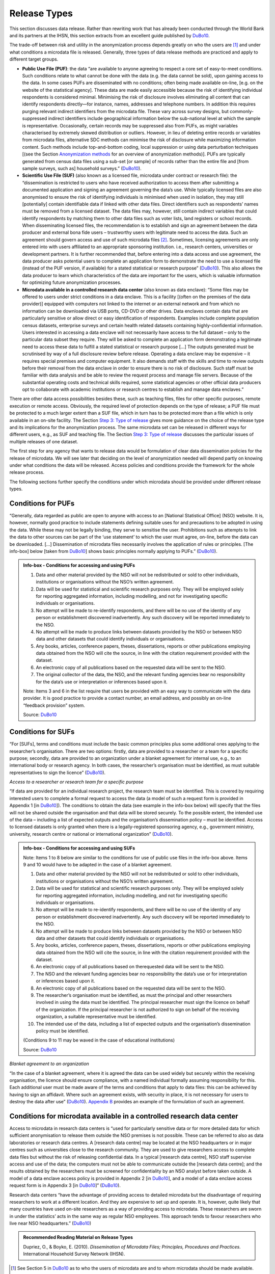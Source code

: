 Release Types
=============

This section discusses data release. Rather than rewriting work that has
already been conducted through the World Bank and its partners at the
IHSN, this section extracts from an excellent guide published by `DuBo10`_.

The trade-off between risk and utility in the anonymization process
depends greatly on who the users are [#foot19]_ and under
what conditions a microdata file is released. Generally, three types of
data release methods are practiced and apply to different target groups.

-  **Public Use File (PUF)**: the data “are available to anyone agreeing
   to respect a core set of easy-to-meet conditions. Such conditions
   relate to what cannot be done with the data (e.g. the data cannot be
   sold), upon gaining access to the data. In some cases PUFs are
   disseminated with no conditions; often being made available on-line,
   [e.g. on the website of the statistical agency]. These data are made
   easily accessible because the risk of identifying individual
   respondents is considered minimal. Minimising the risk of disclosure
   involves eliminating all content that can identify respondents
   directly—for instance, names, addresses and telephone numbers. In
   addition this requires purging relevant indirect identifiers from the
   microdata file. These vary across survey designs, but
   commonly-suppressed indirect identifiers include geographical
   information below the sub-national level at which the sample is
   representative. Occasionally, certain records may be suppressed also
   from PUFs, as might variables characterised by extremely skewed
   distribution or outliers. However, in lieu of deleting entire records
   or variables from microdata files, alternative SDC methods can
   minimise the risk of disclosure while maximizing information content.
   Such methods include top-and-bottom coding, local suppression or
   using data perturbation techniques [(see the Section
   `Anonymization methods <anon_methods.html>`__ for an overview of
   anonymization methods)]. PUFs are typically generated from census
   data files using a sub-set [or sample] of records rather than the
   entire file and [from sample surveys, such as] household surveys.”
   (`DuBo10`_).

-  **Scientific Use File (SUF)** (also known as a licensed file,
   microdata under contract or research file): the “dissemination is
   restricted to users who have received authorization to access them
   after submitting a documented application and signing an agreement
   governing the data’s use. While typically licensed files are also
   anonymised to ensure the risk of identifying individuals is minimised
   when used in isolation, they may still [potentially] contain
   identifiable data if linked with other data files. Direct identifiers
   such as respondents’ names must be removed from a licensed dataset.
   The data files may, however, still contain indirect variables that
   could identify respondents by matching them to other data files such
   as voter lists, land registers or school records. When disseminating
   licensed files, the recommendation is to establish and sign an
   agreement between the data producer and external bona fide users –
   trustworthy users with legitimate need to access the data. Such an
   agreement should govern access and use of such microdata
   files [#foot20]_. Sometimes, licensing agreements are only
   entered into with users affiliated to an appropriate sponsoring
   institution. i.e., research centers, universities or development
   partners. It is further recommended that, before entering into a data
   access and use agreement, the data producer asks potential users to
   complete an application form to demonstrate the need to use a
   licensed file (instead of the PUF version, if available) for a stated
   statistical or research purpose” (`DuBo10`_). This also
   allows the data producer to learn which characteristics of the data
   are important for the users, which is valuable information for
   optimizing future anonymization processes.

-  **Microdata available in a controlled research data center** (also
   known as data enclave): “Some files may be offered to users under
   strict conditions in a data enclave. This is a facility [(often on
   the premises of the data provider)] equipped with computers not
   linked to the internet or an external network and from which no
   information can be downloaded via USB ports, CD-DVD or other drives.
   Data enclaves contain data that are particularly sensitive or allow
   direct or easy identification of respondents. Examples include
   complete population census datasets, enterprise surveys and certain
   health related datasets containing highly-confidential information.
   Users interested in accessing a data enclave will not necessarily
   have access to the full dataset – only to the particular data subset
   they require. They will be asked to complete an application form
   demonstrating a legitimate need to access these data to fulfill a
   stated statistical or research purpose […] The outputs generated must
   be scrutinised by way of a full disclosure review before release.
   Operating a data enclave may be expensive – it requires special
   premises and computer equipment. It also demands staff with the
   skills and time to review outputs before their removal from the data
   enclave in order to ensure there is no risk of disclosure. Such staff
   must be familiar with data analysis and be able to review the request
   process and manage file servers. Because of the substantial operating
   costs and technical skills required, some statistical agencies or
   other official data producers opt to collaborate with academic
   institutions or research centres to establish and manage data
   enclaves.”

There are other data access possibilities besides these, such as
teaching files, files for other specific purposes, remote execution or
remote access. Obviously, the required level of protection depends on
the type of release; a PUF file must be protected to a much larger
extent than a SUF file, which in turn has to be protected more than a
file which is only available in an on-site facility. 
The Section `Step 3: Type of release <process.html#Step 3: Type of release>`__ gives
more guidance on the choice of the release type and its implications for
the anonymization process. The same microdata set can be released in
different ways for different users, e.g., as SUF and teaching file.
The Section `Step 3: Type of release <process.html#Step 3: Type of release>`__ discusses the particular issues of multiple releases of one
dataset.

The first step for any agency that wants to release data would be
formulation of clear data dissemination policies for the release of
microdata. We will see later that deciding on the level of anonymization
needed will depend partly on knowing under what conditions the data will
be released. Access policies and conditions provide the framework for
the whole release process.

The following sections further specify the conditions under which
microdata should be provided under different release types.

Conditions for PUFs
-------------------

“Generally, data regarded as public are open to anyone with access to an
[National Statistical Office] (NSO) website. It is, however, normally
good practice to include statements defining suitable uses for and
precautions to be adopted in using the data. While these may not be
legally binding, they serve to sensitise the user. Prohibitions such as
attempts to link the data to other sources can be part of the ‘use
statement’ to which the user must agree, on-line, before the data can be
downloaded. […] Dissemination of microdata files necessarily involves
the application of rules or principles. [The info-box] below [taken from
`DuBo10`_] shows basic principles normally applying to
PUFs.” (`DuBo10`_).

.. admonition:: Info-box - Conditions for accessing and using PUFs

	1. Data and other material provided by the NSO will not be redistributed or sold to other individuals, institutions or organisations without the NSO’s written agreement.
	2. Data will be used for statistical and scientific research purposes only. They will be employed solely for reporting aggregated information, including modelling, and not for investigating specific individuals or organisations.
	3. No attempt will be made to re-identify respondents, and there will be no use of the identity of any person or establishment discovered inadvertently. Any such discovery will be reported immediately to the NSO.
	4. No attempt will be made to produce links between datasets provided by the NSO or between NSO data and other datasets that could identify individuals or organisations.
	5. Any books, articles, conference papers, theses, dissertations, reports or other publications employing data obtained from the NSO will cite the source, in line with the citation requirement provided with the dataset.
	6. An electronic copy of all publications based on the requested data will be sent to the NSO.
	7. The original collector of the data, the NSO, and the relevant funding agencies bear no responsibility for the data’s use or interpretation or inferences based upon it.

	Note: Items 3 and 6 in the list require that users be provided with an easy way to communicate with the data provider. It is good practice to provide a contact number, an email address, and possibly an on-line “feedback provision” system.

	Source: `DuBo10`_

Conditions for SUFs
-------------------

“For [SUFs], terms and conditions must include the basic common
principles plus some additional ones applying to the researcher’s
organisation. There are two options: firstly, data are provided to a
researcher or a team for a specific purpose; secondly, data are provided
to an organization under a blanket agreement for internal use, e.g., to
an international body or research agency. In both cases, the
researcher’s organisation must be identified, as must suitable
representatives to sign the licence” (`DuBo10`_).

*Access to a researcher or research team for a specific purpose*

“If data are provided for an individual research project, the research
team must be identified. This is covered by requiring interested users
to complete a formal request to access the data (a model of such a
request form is provided in Appendix 1 [in `DuBo10`_]).
The conditions to obtain the data (see example in the info-box below) will specify
that the files will not be shared outside the organisation and that data
will be stored securely. To the possible extent, the intended use of the
data – including a list of expected outputs and the organisation’s
dissemination policy – must be identified. Access to licensed datasets
is only granted when there is a legally-registered sponsoring agency,
e.g., government ministry, university, research centre or national or
international organization” (`DuBo10`_).

.. admonition:: Info-box - Conditions for accessing and using SUFs

	Note: Items 1 to 8 below are similar to the conditions for use of public use files in the info-box above. Items 9 and 10 would have to be adapted in the case of a blanket agreement.
	
	1. Data and other material provided by the NSO will not be redistributed or sold to other individuals, institutions or organisations without the NSO’s written agreement.
	2. Data will be used for statistical and scientific research purposes only. They will be employed solely for reporting aggregated information, including modelling, and not for investigating specific individuals or organisations.
	3. No attempt will be made to re-identify respondents, and there will be no use of the identity of any person or establishment discovered inadvertently. Any such discovery will be reported immediately to the NSO.
	4. No attempt will be made to produce links between datasets provided by the NSO or between NSO data and other datasets that could identify individuals or organisations.
	5. Any books, articles, conference papers, theses, dissertations, reports or other publications employing data obtained from the NSO will cite the source, in line with the citation requirement provided with the dataset.
	6. An electronic copy of all publications based on therequested data will be sent to the NSO.
	7. The NSO and the relevant funding agencies bear no responsibility the data’s use or for interpretation or inferences based upon it.
	8. An electronic copy of all publications based on the requested data will be sent to the NSO.
	9. The researcher’s organisation must be identified, as must the principal and other researchers involved in using the data must be identified. The principal researcher must sign the licence on behalf of the organization. If the principal researcher is not authorized to sign on behalf of the receiving organization, a suitable representative must be identified.
	10. The intended use of the data, including a list of expected outputs and the organisation’s dissemination policy must be identified.
	
	(Conditions 9 to 11 may be waved in the case of educational institutions)
	
	Source: `DuBo10`_

*Blanket agreement to an organization*

“In the case of a blanket agreement, where it is agreed the data can be
used widely but securely within the receiving organisation, the licence
should ensure compliance, with a named individual formally assuming
responsibility for this. Each additional user must be made aware of the
terms and conditions that apply to data files: this can be achieved by
having to sign an affidavit. Where such an agreement exists, with
security in place, it is not necessary for users to destroy the data
after use” (`DuBo10`_). 
`Appendix B <appendices.html#Appendix B: Example of Blanket Agreement for SUF>`__
provides an example of the formulation of such an agreement.

Conditions for microdata available in a controlled research data center
-----------------------------------------------------------------------

Access to microdata in research data centers is “used for particularly
sensitive data or for more detailed data for which sufficient
anonymisation to release them outside the NSO premises is not possible.
These can be referred to also as data laboratories or research data
centres. A [research data centre] may be located at the NSO headquarters
or in major centres such as universities close to the research
community. They are used to give researchers access to complete data
files but without the risk of releasing confidential data. In a typical
[research data centre], NSO staff supervise access and use of the data;
the computers must not be able to communicate outside the [research data
centre]; and the results obtained by the researchers must be screened
for confidentiality by an NSO analyst before taken outside. A model of a
data enclave access policy is provided in Appendix 2 [in `DuBo10`_], 
and a model of a data enclave access request form is in
Appendix 3 [in `DuBo10`_]” (`DuBo10`_).

Research data centers “have the advantage of providing access to
detailed microdata but the disadvantage of requiring researchers to work
at a different location. And they are expensive to set up and operate.
It is, however, quite likely that many countries have used on-site
researchers as a way of providing access to microdata. These researchers
are sworn in under the statistics’ acts in the same way as regular NSO
employees. This approach tends to favour researchers who live near NSO
headquarters.” (`DuBo10`_)

.. admonition:: Recommended Reading Material on Release Types

	Dupriez, O., & Boyko, E. (2010). *Dissemination of Microdata Files;
	Principles, Procedures and Practices.* International Household Survey
	Network (IHSN).
	
.. [#foot19]
   See Section 5 in `DuBo10`_ as to who the users of
   microdata are and to whom microdata should be made available.

.. [#foot20]
   `Appendix B <appendices.html#Appendix B: Example of Blanket Agreement for SUF>`__ 
   provides an example of a blanket agreement.

.. rubric:: References

.. [DuBo10] Dupriez, O., & Boyko, E. (2010). 
	**Dissemination of Microdata Files; Principles, Procedures and Practices.**
	International Household Survey Network (IHSN).